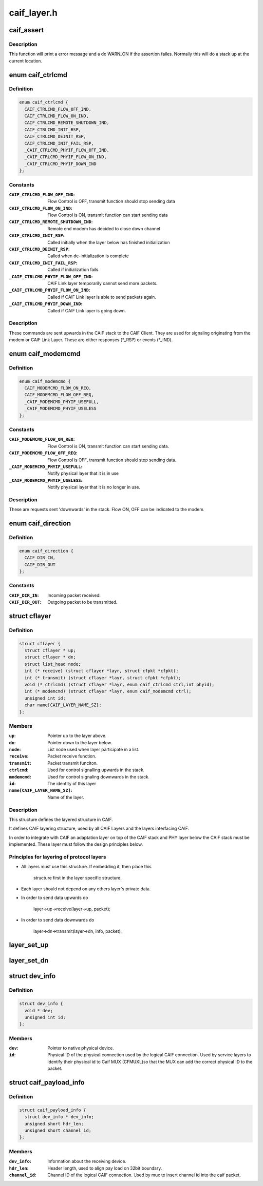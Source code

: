 .. -*- coding: utf-8; mode: rst -*-

============
caif_layer.h
============


.. _`caif_assert`:

caif_assert
===========

.. c:function:: caif_assert ( assert)

    Assert function for CAIF.

    :param assert:
        expression to evaluate.



.. _`caif_assert.description`:

Description
-----------

This function will print a error message and a do WARN_ON if the
assertion failes. Normally this will do a stack up at the current location.



.. _`caif_ctrlcmd`:

enum caif_ctrlcmd
=================

.. c:type:: caif_ctrlcmd

    CAIF Stack Control Signaling sent in layer.ctrlcmd().


.. _`caif_ctrlcmd.definition`:

Definition
----------

.. code-block:: c

    enum caif_ctrlcmd {
      CAIF_CTRLCMD_FLOW_OFF_IND,
      CAIF_CTRLCMD_FLOW_ON_IND,
      CAIF_CTRLCMD_REMOTE_SHUTDOWN_IND,
      CAIF_CTRLCMD_INIT_RSP,
      CAIF_CTRLCMD_DEINIT_RSP,
      CAIF_CTRLCMD_INIT_FAIL_RSP,
      _CAIF_CTRLCMD_PHYIF_FLOW_OFF_IND,
      _CAIF_CTRLCMD_PHYIF_FLOW_ON_IND,
      _CAIF_CTRLCMD_PHYIF_DOWN_IND
    };


.. _`caif_ctrlcmd.constants`:

Constants
---------

:``CAIF_CTRLCMD_FLOW_OFF_IND``:
    Flow Control is OFF, transmit function
    should stop sending data

:``CAIF_CTRLCMD_FLOW_ON_IND``:
    Flow Control is ON, transmit function
    can start sending data

:``CAIF_CTRLCMD_REMOTE_SHUTDOWN_IND``:
    Remote end modem has decided to close
    down channel

:``CAIF_CTRLCMD_INIT_RSP``:
    Called initially when the layer below
    has finished initialization

:``CAIF_CTRLCMD_DEINIT_RSP``:
    Called when de-initialization is
    complete

:``CAIF_CTRLCMD_INIT_FAIL_RSP``:
    Called if initialization fails

:``_CAIF_CTRLCMD_PHYIF_FLOW_OFF_IND``:
    CAIF Link layer temporarily cannot
    send more packets.

:``_CAIF_CTRLCMD_PHYIF_FLOW_ON_IND``:
    Called if CAIF Link layer is able
    to send packets again.

:``_CAIF_CTRLCMD_PHYIF_DOWN_IND``:
    Called if CAIF Link layer is going
    down.


.. _`caif_ctrlcmd.description`:

Description
-----------

These commands are sent upwards in the CAIF stack to the CAIF Client.
They are used for signaling originating from the modem or CAIF Link Layer.
These are either responses (\*_RSP) or events (\*_IND).



.. _`caif_modemcmd`:

enum caif_modemcmd
==================

.. c:type:: caif_modemcmd

    Modem Control Signaling, sent from CAIF Client to the CAIF Link Layer or modem.


.. _`caif_modemcmd.definition`:

Definition
----------

.. code-block:: c

    enum caif_modemcmd {
      CAIF_MODEMCMD_FLOW_ON_REQ,
      CAIF_MODEMCMD_FLOW_OFF_REQ,
      _CAIF_MODEMCMD_PHYIF_USEFULL,
      _CAIF_MODEMCMD_PHYIF_USELESS
    };


.. _`caif_modemcmd.constants`:

Constants
---------

:``CAIF_MODEMCMD_FLOW_ON_REQ``:
    Flow Control is ON, transmit function
    can start sending data.

:``CAIF_MODEMCMD_FLOW_OFF_REQ``:
    Flow Control is OFF, transmit function
    should stop sending data.

:``_CAIF_MODEMCMD_PHYIF_USEFULL``:
    Notify physical layer that it is in use

:``_CAIF_MODEMCMD_PHYIF_USELESS``:
    Notify physical layer that it is
    no longer in use.


.. _`caif_modemcmd.description`:

Description
-----------

These are requests sent 'downwards' in the stack.
Flow ON, OFF can be indicated to the modem.



.. _`caif_direction`:

enum caif_direction
===================

.. c:type:: caif_direction

    CAIF Packet Direction. Indicate if a packet is to be sent out or to be received in.


.. _`caif_direction.definition`:

Definition
----------

.. code-block:: c

    enum caif_direction {
      CAIF_DIR_IN,
      CAIF_DIR_OUT
    };


.. _`caif_direction.constants`:

Constants
---------

:``CAIF_DIR_IN``:
    Incoming packet received.

:``CAIF_DIR_OUT``:
    Outgoing packet to be transmitted.


.. _`cflayer`:

struct cflayer
==============

.. c:type:: cflayer

    CAIF Stack layer. Defines the framework for the CAIF Core Stack.


.. _`cflayer.definition`:

Definition
----------

.. code-block:: c

  struct cflayer {
    struct cflayer * up;
    struct cflayer * dn;
    struct list_head node;
    int (* receive) (struct cflayer *layr, struct cfpkt *cfpkt);
    int (* transmit) (struct cflayer *layr, struct cfpkt *cfpkt);
    void (* ctrlcmd) (struct cflayer *layr, enum caif_ctrlcmd ctrl,int phyid);
    int (* modemcmd) (struct cflayer *layr, enum caif_modemcmd ctrl);
    unsigned int id;
    char name[CAIF_LAYER_NAME_SZ];
  };


.. _`cflayer.members`:

Members
-------

:``up``:
    Pointer up to the layer above.

:``dn``:
    Pointer down to the layer below.

:``node``:
    List node used when layer participate in a list.

:``receive``:
    Packet receive function.

:``transmit``:
    Packet transmit funciton.

:``ctrlcmd``:
    Used for control signalling upwards in the stack.

:``modemcmd``:
    Used for control signaling downwards in the stack.

:``id``:
    The identity of this layer

:``name[CAIF_LAYER_NAME_SZ]``:
    Name of the layer.




.. _`cflayer.description`:

Description
-----------

This structure defines the layered structure in CAIF.

It defines CAIF layering structure, used by all CAIF Layers and the
layers interfacing CAIF.

In order to integrate with CAIF an adaptation layer on top of the CAIF stack
and PHY layer below the CAIF stack
must be implemented. These layer must follow the design principles below.



.. _`cflayer.principles-for-layering-of-protocol-layers`:

Principles for layering of protocol layers
------------------------------------------

- All layers must use this structure. If embedding it, then place this

     structure first in the layer specific structure.

- Each layer should not depend on any others layer's private data.

- In order to send data upwards do

     layer->up->receive(layer->up, packet);

- In order to send data downwards do

     layer->dn->transmit(layer->dn, info, packet);



.. _`layer_set_up`:

layer_set_up
============

.. c:function:: layer_set_up ( layr,  above)

    Set the up pointer for a specified layer.

    :param layr:
        Layer where up pointer shall be set.

    :param above:
        Layer above.



.. _`layer_set_dn`:

layer_set_dn
============

.. c:function:: layer_set_dn ( layr,  below)

    Set the down pointer for a specified layer.

    :param layr:
        Layer where down pointer shall be set.

    :param below:
        Layer below.



.. _`dev_info`:

struct dev_info
===============

.. c:type:: dev_info

    Physical Device info information about physical layer.


.. _`dev_info.definition`:

Definition
----------

.. code-block:: c

  struct dev_info {
    void * dev;
    unsigned int id;
  };


.. _`dev_info.members`:

Members
-------

:``dev``:
    Pointer to native physical device.

:``id``:
    Physical ID of the physical connection used by the
    logical CAIF connection. Used by service layers to
    identify their physical id to Caif MUX (CFMUXL)so
    that the MUX can add the correct physical ID to the
    packet.




.. _`caif_payload_info`:

struct caif_payload_info
========================

.. c:type:: caif_payload_info

    Payload information embedded in packet (sk_buff).


.. _`caif_payload_info.definition`:

Definition
----------

.. code-block:: c

  struct caif_payload_info {
    struct dev_info * dev_info;
    unsigned short hdr_len;
    unsigned short channel_id;
  };


.. _`caif_payload_info.members`:

Members
-------

:``dev_info``:
    Information about the receiving device.

:``hdr_len``:
    Header length, used to align pay load on 32bit boundary.

:``channel_id``:
    Channel ID of the logical CAIF connection.
    Used by mux to insert channel id into the caif packet.


